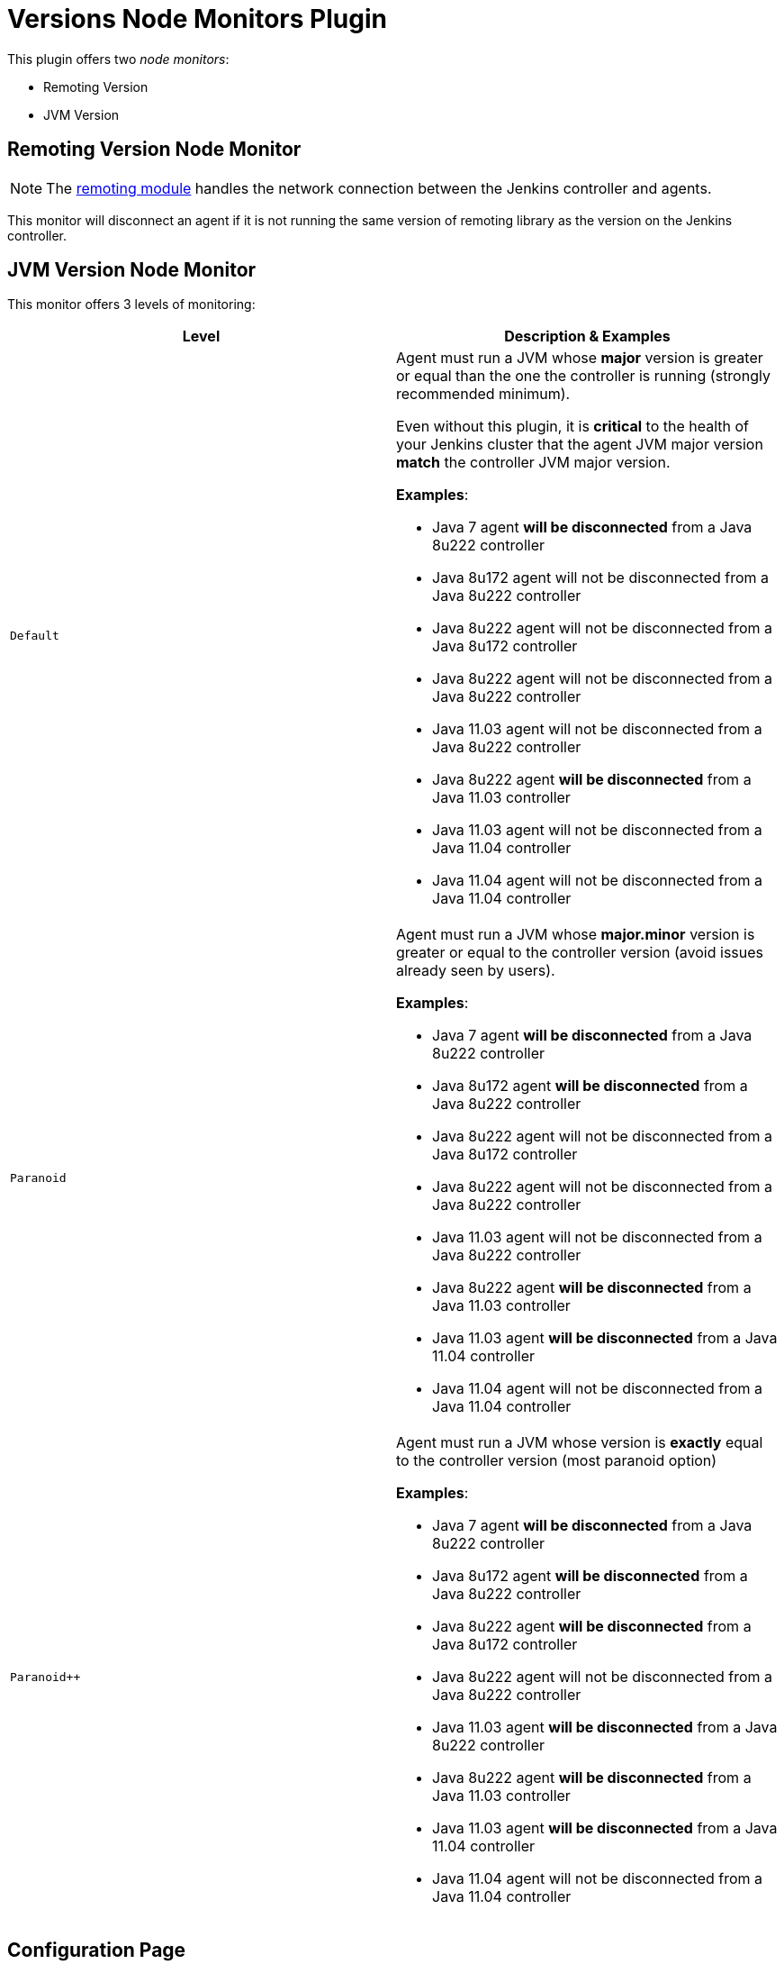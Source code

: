 = Versions Node Monitors Plugin

This plugin offers two _node monitors_:

* Remoting Version
* JVM Version

== Remoting Version Node Monitor

NOTE: The link:https://github.com/jenkinsci/remoting/blob/master/README.md[remoting module] handles the network connection between the Jenkins controller and agents.

This monitor will disconnect an agent if it is not running the same version of remoting library as the version on the Jenkins controller.

== JVM Version Node Monitor

This monitor offers 3 levels of monitoring:

[cols="2", options="header,border"]
|===
| Level
| Description & Examples

| `Default`
a| Agent must run a JVM whose **major** version is greater or equal than the one the controller is running (strongly recommended minimum).

Even without this plugin, it is **critical** to the health of your Jenkins cluster that the agent JVM major version **match** the controller JVM major version.

**Examples**:

* Java 7     agent **will be disconnected** from a Java 8u222 controller
* Java 8u172 agent will not be disconnected from a Java 8u222 controller
* Java 8u222 agent will not be disconnected from a Java 8u172 controller
* Java 8u222 agent will not be disconnected from a Java 8u222 controller
* Java 11.03 agent will not be disconnected from a Java 8u222 controller
* Java 8u222 agent **will be disconnected** from a Java 11.03 controller
* Java 11.03 agent will not be disconnected from a Java 11.04 controller
* Java 11.04 agent will not be disconnected from a Java 11.04 controller

| `Paranoid`
a| Agent must run a JVM whose **major.minor** version is greater or equal to the controller version (avoid issues already seen by users).

**Examples**:

* Java 7     agent **will be disconnected** from a Java 8u222 controller
* Java 8u172 agent **will be disconnected** from a Java 8u222 controller
* Java 8u222 agent will not be disconnected from a Java 8u172 controller
* Java 8u222 agent will not be disconnected from a Java 8u222 controller
* Java 11.03 agent will not be disconnected from a Java 8u222 controller
* Java 8u222 agent **will be disconnected** from a Java 11.03 controller
* Java 11.03 agent **will be disconnected** from a Java 11.04 controller
* Java 11.04 agent will not be disconnected from a Java 11.04 controller

| `Paranoid++`
a| Agent must run a JVM whose version is *exactly* equal to the controller version (most paranoid option)

**Examples**:

* Java 7     agent **will be disconnected** from a Java 8u222 controller
* Java 8u172 agent **will be disconnected** from a Java 8u222 controller
* Java 8u222 agent **will be disconnected** from a Java 8u172 controller
* Java 8u222 agent will not be disconnected from a Java 8u222 controller
* Java 11.03 agent **will be disconnected** from a Java 8u222 controller
* Java 8u222 agent **will be disconnected** from a Java 11.03 controller
* Java 11.03 agent **will be disconnected** from a Java 11.04 controller
* Java 11.04 agent will not be disconnected from a Java 11.04 controller

|===

== Configuration Page

image::images/configuration-options.png[Enable Versions Node Monitors]
